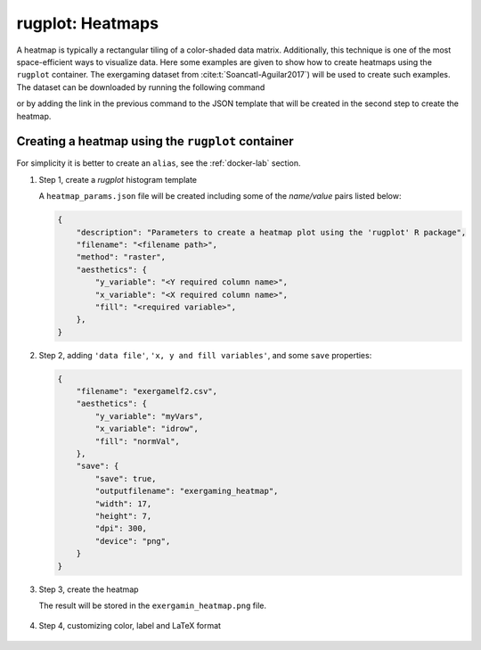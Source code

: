 rugplot: Heatmaps
=================

A heatmap is typically a rectangular tiling of a color-shaded data
matrix. Additionally, this technique is one of the most
space-efficient ways to visualize data. Here some examples are given
to show how to create heatmaps using the ``rugplot`` container. The
exergaming dataset from :cite:t:`Soancatl-Aguilar2017`) will be used
to create such examples. The dataset can be downloaded by running the
following command

.. tabs::

   .. tab:: Linux

	    .. code-block:: console

			    wget https://raw.githubusercontent.com/rijksuniversiteit-groningen/rugplot/master/tests/testthat/data/exergamelf2.csv

   .. tab:: PowerShell

	    .. code-block:: powershell

	       Invoke-WebRequest https://raw.githubusercontent.com/rijksuniversiteit-groningen/rugplot/master/tests/testthat/data/exergamelf2.csv -OutFile exergamelf2.csv

			    
or by adding the link in the previous command to the JSON template that will
be created in the second step to create the heatmap.

Creating a heatmap using the ``rugplot`` container
++++++++++++++++++++++++++++++++++++++++++++++++++

For simplicity it is better to create an ``alias``, see the
:ref:`docker-lab` section.

#. Step 1, create a `rugplot` histogram template

   .. tabs::

      .. tab:: alias

	 .. code-block:: console

	    rugplot template -p heatmap

      .. tab:: raw command
   
	 .. code-block:: console

	    docker run --rm -v "$PWD":/app/data -u $(id -u):$(id -g) venustiano/rugplot:0.1.0 \
	    template -p heatmap

      .. tab:: PowerShell
   
	 .. code-block:: powershell

	    docker run --rm -v ${PWD}:/app/data venustiano/rugplot:0.1.0 `
	    template -p heatmap

   A ``heatmap_params.json`` file will be created including some of
   the `name/value` pairs listed below:

   .. code-block:: json

      {
          "description": "Parameters to create a heatmap plot using the 'rugplot' R package",
	  "filename": "<filename path>",
	  "method": "raster",
	  "aesthetics": {
              "y_variable": "<Y required column name>",
              "x_variable": "<X required column name>",
              "fill": "<required variable>",
	  },
      }

#. Step 2, adding ``'data file'``, ``'x, y and fill
   variables'``, and some ``save`` properties:

   .. code-block:: json

      {
	  "filename": "exergamelf2.csv",
	  "aesthetics": {
	      "y_variable": "myVars",
              "x_variable": "idrow",
	      "fill": "normVal",
          },
	  "save": {
              "save": true,
              "outputfilename": "exergaming_heatmap",
              "width": 17,
              "height": 7,
              "dpi": 300,
              "device": "png",
	  }	  
      }

#. Step 3, create the heatmap

   .. tabs::

      .. tab:: alias

	 .. code-block:: console

	    rugplot plot -p heatmap --file heatmap_params.json

      .. tab:: raw command
	       
	 .. code-block:: console

	    docker run --rm -v "$PWD":/app/data -u $(id -u):$(id -g) venustiano/rugplot:0.1.0 \
            plot -p heatmap --file heatmap_params.json

      .. tab:: PowerShell
	       
	 .. code-block:: powershell

	    docker run --rm -v ${PWD}:/app/data venustiano/rugplot:0.1.0 `
            plot -p heatmap --file heatmap_params.json

   The result will be stored in the ``exergamin_heatmap.png`` file.

   .. figure:: ../../_static/exergaming_heatmap.png
	       :height: 250
	       :alt: heatmap

#. Step 4, customizing color, label and LaTeX format

   .. code-block:: json
      :caption: ``LaTeX breaks``
      :name: latexbreaks

      {
        "labels": {
            "x": "Trials per participant",
	    "y": "Balance measures",
	    "fill": "Normalized\nmeasures",
	},
	"colour_scales": {
	    "fill_gradient": {
                "method": "gradient",
		"low": "#fee0d2",
		"high": "#67000d",
	     }
	},
	"axes_scales": {
            "y_discrete": {
                "labels": ["medTIms51 = I`", "medTI51 = I",
		"medSpeed = Speed", "medLsdD51 = SD`",
		"medLsd51 = SD", "medLrmslD51 = RMS`",
		"medLrms51 = RMS", "medLcovD51 = CoV`",
		"medLcov51 = CoV", "medK = $\\\\kappa$",
		"meanK = $\\\\overline{\\\\kappa}$"]
            }
	},
	"save": {
            "device": "tikz",
	    "sanitize": false
	}
      }
		   
   .. figure:: ../../_static/exergaming_heatmap_tikz-1.png
	       :height: 250
	       :alt: heatmaptikz
   
..
  References
  ++++++++++

..
  c.. bibliography::
  c   :filter: docname in docnames

